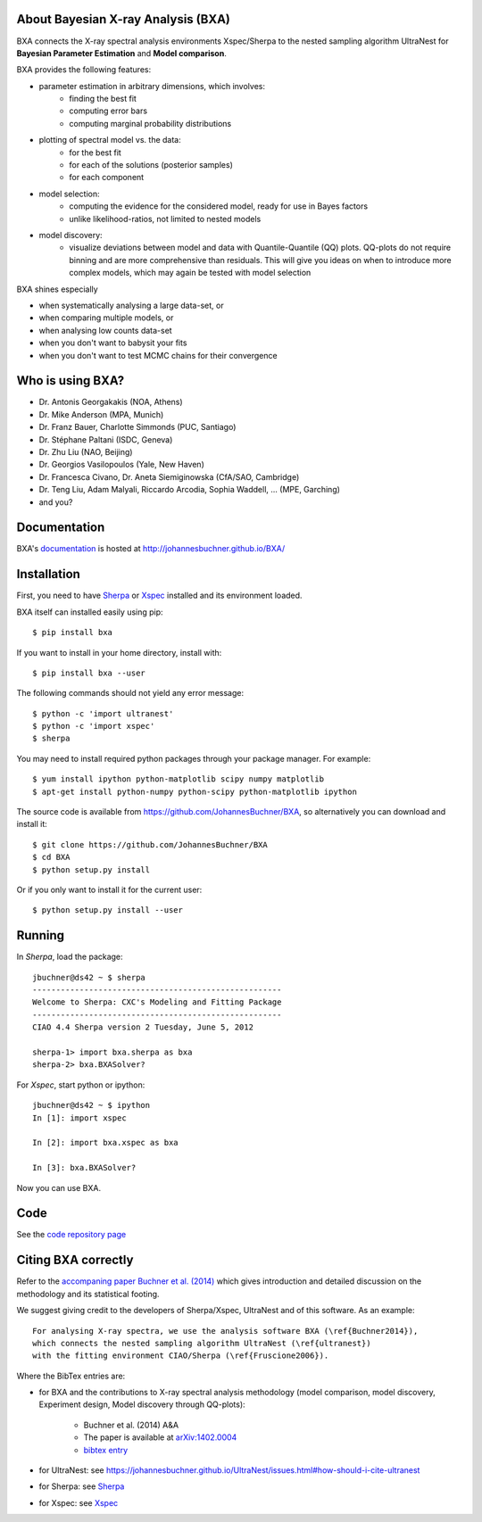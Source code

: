 About Bayesian X-ray Analysis (BXA)
------------------------------------

BXA connects the X-ray spectral analysis environments Xspec/Sherpa
to the nested sampling algorithm UltraNest 
for **Bayesian Parameter Estimation** and **Model comparison**.

BXA provides the following features:

* parameter estimation in arbitrary dimensions, which involves:
   * finding the best fit
   * computing error bars
   * computing marginal probability distributions
* plotting of spectral model vs. the data:
   * for the best fit
   * for each of the solutions (posterior samples)
   * for each component
* model selection:
   * computing the evidence for the considered model, 
     ready for use in Bayes factors
   * unlike likelihood-ratios, not limited to nested models 
* model discovery:
   * visualize deviations between model and data with Quantile-Quantile (QQ) plots.
     QQ-plots do not require binning and are more comprehensive than residuals.
     This will give you ideas on when to introduce more complex models, which 
     may again be tested with model selection

BXA shines especially

* when systematically analysing a large data-set, or
* when comparing multiple models, or
* when analysing low counts data-set
* when you don't want to babysit your fits
* when you don't want to test MCMC chains for their convergence

Who is using BXA?
-------------------------------

* Dr. Antonis Georgakakis (NOA, Athens)
* Dr. Mike Anderson (MPA, Munich)
* Dr. Franz Bauer, Charlotte Simmonds (PUC, Santiago)
* Dr. Stéphane Paltani (ISDC, Geneva)
* Dr. Zhu Liu (NAO, Beijing)
* Dr. Georgios Vasilopoulos (Yale, New Haven)
* Dr. Francesca Civano, Dr. Aneta Siemiginowska (CfA/SAO, Cambridge)
* Dr. Teng Liu, Adam Malyali, Riccardo Arcodia, Sophia Waddell, ... (MPE, Garching)
* and you?

Documentation
----------------

BXA's `documentation <http://johannesbuchner.github.io/BXA/>`_ is hosted at http://johannesbuchner.github.io/BXA/

Installation
-------------

First, you need to have `Sherpa`_ or `Xspec`_ installed and its environment loaded.

BXA itself can installed easily using pip::

	$ pip install bxa

If you want to install in your home directory, install with::

	$ pip install bxa --user

The following commands should not yield any error message::

	$ python -c 'import ultranest'
	$ python -c 'import xspec'
	$ sherpa

You may need to install required python packages through your package manager. For example::

	$ yum install ipython python-matplotlib scipy numpy matplotlib
	$ apt-get install python-numpy python-scipy python-matplotlib ipython

The source code is available from https://github.com/JohannesBuchner/BXA,
so alternatively you can download and install it::
	
	$ git clone https://github.com/JohannesBuchner/BXA
	$ cd BXA
	$ python setup.py install

Or if you only want to install it for the current user::

	$ python setup.py install --user

Running
--------------

In *Sherpa*, load the package::

	jbuchner@ds42 ~ $ sherpa
	-----------------------------------------------------
	Welcome to Sherpa: CXC's Modeling and Fitting Package
	-----------------------------------------------------
	CIAO 4.4 Sherpa version 2 Tuesday, June 5, 2012

	sherpa-1> import bxa.sherpa as bxa
	sherpa-2> bxa.BXASolver?

For *Xspec*, start python or ipython::
	
	jbuchner@ds42 ~ $ ipython
	In [1]: import xspec
	
	In [2]: import bxa.xspec as bxa
	
	In [3]:	bxa.BXASolver?

Now you can use BXA.

.. _ultranest: http://johannesbuchner.github.io/UltraNest/

.. _Sherpa: http://cxc.harvard.edu/sherpa/

.. _Xspec: http://heasarc.gsfc.nasa.gov/docs/xanadu/xspec/

Code
-------------------------------

See the `code repository page <https://github.com/JohannesBuchner/BXA>`_ 

.. _cite:

Citing BXA correctly
---------------------

Refer to the `accompaning paper Buchner et al. (2014) <http://www.aanda.org/articles/aa/abs/2014/04/aa22971-13/aa22971-13.html>`_ which gives introduction and 
detailed discussion on the methodology and its statistical footing.

We suggest giving credit to the developers of Sherpa/Xspec, UltraNest and of this software.
As an example::

	For analysing X-ray spectra, we use the analysis software BXA (\ref{Buchner2014}),
	which connects the nested sampling algorithm UltraNest (\ref{ultranest})
	with the fitting environment CIAO/Sherpa (\ref{Fruscione2006}).

Where the BibTex entries are:

* for BXA and the contributions to X-ray spectral analysis methodology (model comparison, model discovery, Experiment design, Model discovery through QQ-plots):

	- Buchner et al. (2014) A&A
	- The paper is available at `arXiv:1402.0004 <http://arxiv.org/abs/arXiv:1402.0004>`_
	- `bibtex entry <https://ui.adsabs.harvard.edu/abs/2014A%26A...564A.125B/exportcitation>`_

* for UltraNest: see https://johannesbuchner.github.io/UltraNest/issues.html#how-should-i-cite-ultranest
* for Sherpa: see `Sherpa`_
* for Xspec: see `Xspec`_
